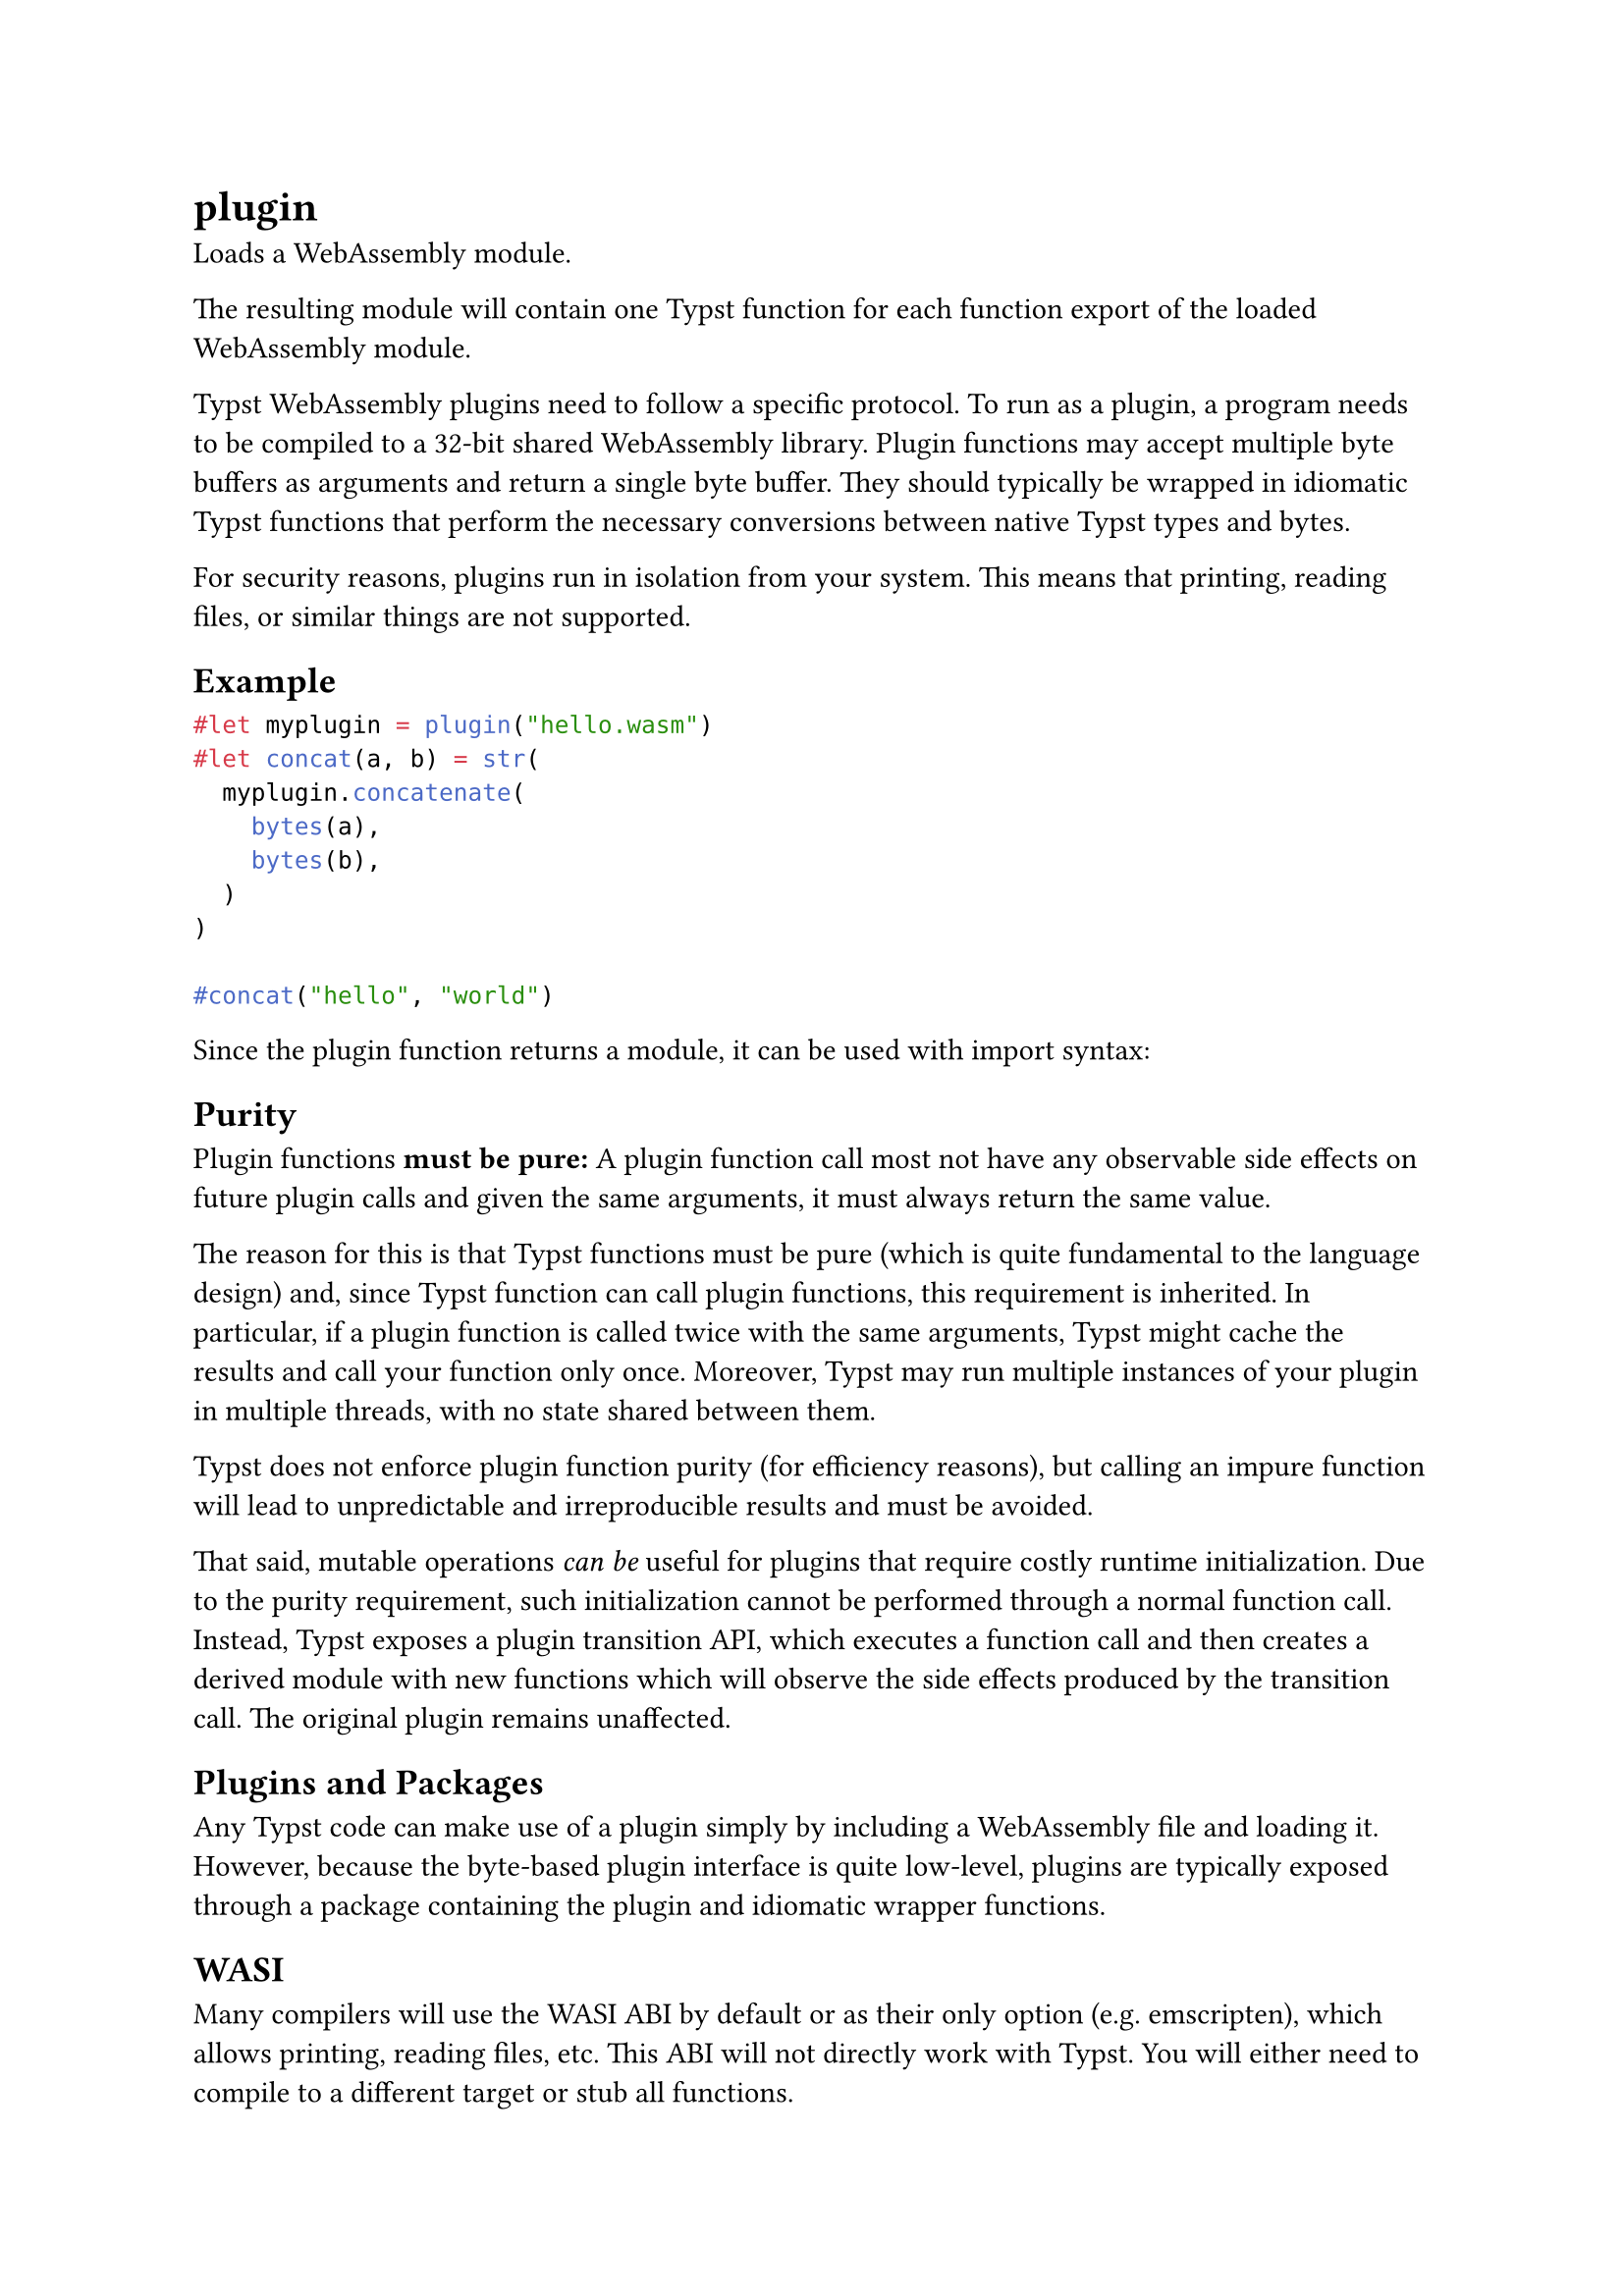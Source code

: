 = plugin

Loads a WebAssembly module.

The resulting #link("/docs/reference/foundations/module/")[module] will contain one Typst #link("/docs/reference/foundations/function/")[function] for each function export of the loaded WebAssembly module.

Typst WebAssembly plugins need to follow a specific #link("/docs/reference/foundations/plugin/#protocol")[protocol]. To run as a plugin, a program needs to be compiled to a 32-bit shared WebAssembly library. Plugin functions may accept multiple #link("/docs/reference/foundations/bytes/")[byte buffers] as arguments and return a single byte buffer. They should typically be wrapped in idiomatic Typst functions that perform the necessary conversions between native Typst types and bytes.

For security reasons, plugins run in isolation from your system. This means that printing, reading files, or similar things are not supported.

== Example

```typst
#let myplugin = plugin("hello.wasm")
#let concat(a, b) = str(
  myplugin.concatenate(
    bytes(a),
    bytes(b),
  )
)

#concat("hello", "world")
```

Since the plugin function returns a module, it can be used with import syntax:

== Purity

Plugin functions *must be pure:* A plugin function call most not have any observable side effects on future plugin calls and given the same arguments, it must always return the same value.

The reason for this is that Typst functions must be pure (which is quite fundamental to the language design) and, since Typst function can call plugin functions, this requirement is inherited. In particular, if a plugin function is called twice with the same arguments, Typst might cache the results and call your function only once. Moreover, Typst may run multiple instances of your plugin in multiple threads, with no state shared between them.

Typst does not enforce plugin function purity (for efficiency reasons), but calling an impure function will lead to unpredictable and irreproducible results and must be avoided.

That said, mutable operations _can be_ useful for plugins that require costly runtime initialization. Due to the purity requirement, such initialization cannot be performed through a normal function call. Instead, Typst exposes a #link("/docs/reference/foundations/plugin/#definitions-transition")[plugin transition API], which executes a function call and then creates a derived module with new functions which will observe the side effects produced by the transition call. The original plugin remains unaffected.

== Plugins and Packages

Any Typst code can make use of a plugin simply by including a WebAssembly file and loading it. However, because the byte-based plugin interface is quite low-level, plugins are typically exposed through a package containing the plugin and idiomatic wrapper functions.

== WASI

Many compilers will use the #link("https://wasi.dev/")[WASI ABI] by default or as their only option (e.g. emscripten), which allows printing, reading files, etc. This ABI will not directly work with Typst. You will either need to compile to a different target or #link("https://github.com/astrale-sharp/wasm-minimal-protocol/tree/master/crates/wasi-stub")[stub all functions].

== Protocol

To be used as a plugin, a WebAssembly module must conform to the following protocol:

A plugin module can export functions to make them callable from Typst. To conform to the protocol, an exported function should:

- Take n 32-bit integer arguments a_1, a_2, ..., a_n (interpreted as lengths, so usize/size_t may be preferable), and return one 32-bit integer.
- The function should first allocate a buffer buf of length a_1 + a_2 + ... + a_n, and then call wasm_minimal_protocol_write_args_to_buffer(buf.ptr).
- The a_1 first bytes of the buffer now constitute the first argument, the a_2 next bytes the second argument, and so on.
- The function can now do its job with the arguments and produce an output buffer. Before returning, it should call wasm_minimal_protocol_send_result_to_host to send its result back to the host.
- To signal success, the function should return 0.
- To signal an error, the function should return 1. The written buffer is then interpreted as an UTF-8 encoded error message.

Plugin modules need to import two functions that are provided by the runtime. (Types and functions are described using WAT syntax.)

- (import "typst_env" "wasm_minimal_protocol_write_args_to_buffer" (func (param i32))) Writes the arguments for the current function into a plugin-allocated buffer. When a plugin function is called, it receives the lengths of its input buffers as arguments. It should then allocate a buffer whose capacity is at least the sum of these lengths. It should then call this function with a ptr to the buffer to fill it with the arguments, one after another.
- (import "typst_env" "wasm_minimal_protocol_send_result_to_host" (func (param i32 i32))) Sends the output of the current function to the host (Typst). The first parameter shall be a pointer to a buffer (ptr), while the second is the length of that buffer (len). The memory pointed at by ptr can be freed immediately after this function returns. If the message should be interpreted as an error message, it should be encoded as UTF-8.

== Resources

For more resources, check out the #link("https://github.com/astrale-sharp/wasm-minimal-protocol")[wasm-minimal-protocol repository]. It contains:

- A list of example plugin implementations and a test runner for these examples
- Wrappers to help you write your plugin in Rust (Zig wrapper in development)
- A stubber for WASI

== Parameters

```
plugin(
  str: str | bytes
) -> module
```

=== `source`: str | bytes (Required, Positional)

A #link("/docs/reference/syntax/#paths")[path] to a WebAssembly file or raw WebAssembly bytes.

== Definitions

=== `transition`

Calls a plugin function that has side effects and returns a new module with plugin functions that are guaranteed to have observed the results of the mutable call.

Note that calling an impure function through a normal function call (without use of the transition API) is forbidden and leads to unpredictable behaviour. Read the #link("/docs/reference/foundations/plugin/#purity")[section on purity] for more details.

In the example below, we load the plugin `hello-mut.wasm` which exports two functions: The `get()` function retrieves a global array as a string. The `add(value)` function adds a value to the global array.

We call `add` via the transition API. The call `mutated.get()` on the derived module will observe the addition. Meanwhile the original module remains untouched as demonstrated by the `base.get()` call.

_Note:_ Due to limitations in the internal WebAssembly implementation, the transition API can only guarantee to reflect changes in the plugin's memory, not in WebAssembly globals. If your plugin relies on changes to globals being visible after transition, you might want to avoid use of the transition API for now. We hope to lift this limitation in the future.

```
transition(
  function: function,
  ..: bytes
) -> module
```

==== `func`: function (Required, Positional)

The plugin function to call.

==== `arguments`: bytes (Required, Positional, Variadic)

The byte buffers to call the function with.
